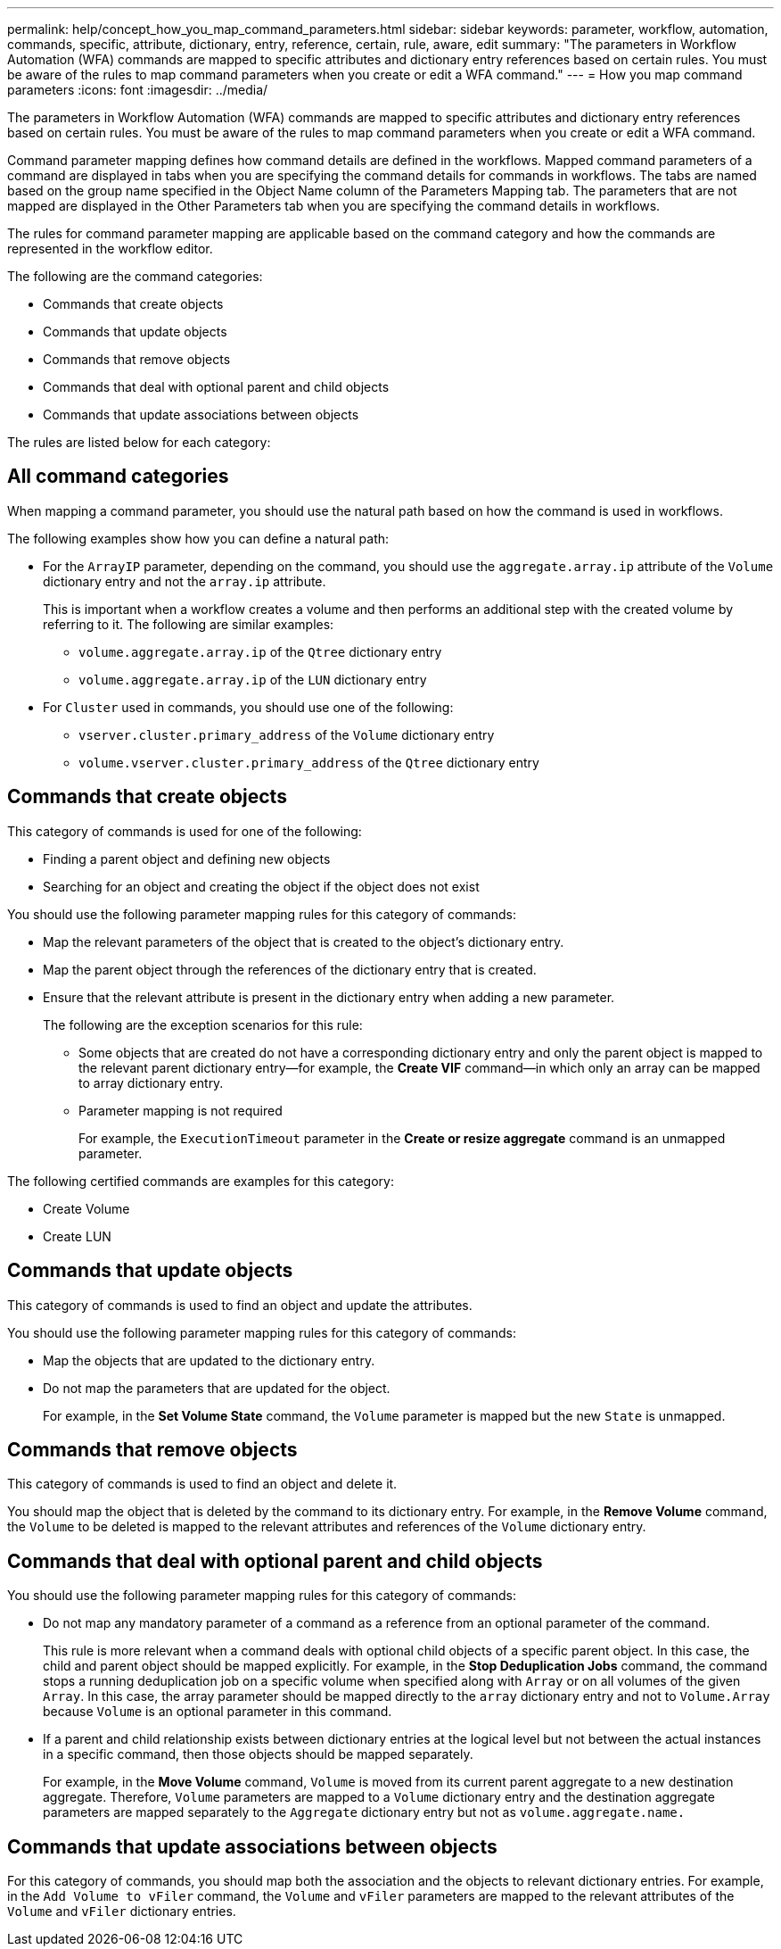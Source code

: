 ---
permalink: help/concept_how_you_map_command_parameters.html
sidebar: sidebar
keywords: parameter, workflow, automation, commands, specific, attribute, dictionary, entry, reference, certain, rule, aware, edit
summary: "The parameters in Workflow Automation (WFA) commands are mapped to specific attributes and dictionary entry references based on certain rules. You must be aware of the rules to map command parameters when you create or edit a WFA command."
---
= How you map command parameters
:icons: font
:imagesdir: ../media/

[.lead]
The parameters in Workflow Automation (WFA) commands are mapped to specific attributes and dictionary entry references based on certain rules. You must be aware of the rules to map command parameters when you create or edit a WFA command.

Command parameter mapping defines how command details are defined in the workflows. Mapped command parameters of a command are displayed in tabs when you are specifying the command details for commands in workflows. The tabs are named based on the group name specified in the Object Name column of the Parameters Mapping tab. The parameters that are not mapped are displayed in the Other Parameters tab when you are specifying the command details in workflows.

The rules for command parameter mapping are applicable based on the command category and how the commands are represented in the workflow editor.

The following are the command categories:

* Commands that create objects
* Commands that update objects
* Commands that remove objects
* Commands that deal with optional parent and child objects
* Commands that update associations between objects

The rules are listed below for each category:

== All command categories

When mapping a command parameter, you should use the natural path based on how the command is used in workflows.

The following examples show how you can define a natural path:

* For the `ArrayIP` parameter, depending on the command, you should use the `aggregate.array.ip` attribute of the `Volume` dictionary entry and not the `array.ip` attribute.
+
This is important when a workflow creates a volume and then performs an additional step with the created volume by referring to it. The following are similar examples:

 ** `volume.aggregate.array.ip` of the `Qtree` dictionary entry
 ** `volume.aggregate.array.ip` of the `LUN` dictionary entry

* For `Cluster` used in commands, you should use one of the following:
 ** `vserver.cluster.primary_address` of the `Volume` dictionary entry
 ** `volume.vserver.cluster.primary_address` of the `Qtree` dictionary entry

== Commands that create objects

This category of commands is used for one of the following:

* Finding a parent object and defining new objects
* Searching for an object and creating the object if the object does not exist

You should use the following parameter mapping rules for this category of commands:

* Map the relevant parameters of the object that is created to the object's dictionary entry.
* Map the parent object through the references of the dictionary entry that is created.
* Ensure that the relevant attribute is present in the dictionary entry when adding a new parameter.
+
The following are the exception scenarios for this rule:

 ** Some objects that are created do not have a corresponding dictionary entry and only the parent object is mapped to the relevant parent dictionary entry--for example, the *Create VIF* command--in which only an array can be mapped to array dictionary entry.
 ** Parameter mapping is not required
+
For example, the `ExecutionTimeout` parameter in the *Create or resize aggregate* command is an unmapped parameter.

The following certified commands are examples for this category:

* Create Volume
* Create LUN

== Commands that update objects

This category of commands is used to find an object and update the attributes.

You should use the following parameter mapping rules for this category of commands:

* Map the objects that are updated to the dictionary entry.
* Do not map the parameters that are updated for the object.
+
For example, in the *Set Volume State* command, the `Volume` parameter is mapped but the new `State` is unmapped.

== Commands that remove objects

This category of commands is used to find an object and delete it.

You should map the object that is deleted by the command to its dictionary entry. For example, in the *Remove Volume* command, the `Volume` to be deleted is mapped to the relevant attributes and references of the `Volume` dictionary entry.

== Commands that deal with optional parent and child objects

You should use the following parameter mapping rules for this category of commands:

* Do not map any mandatory parameter of a command as a reference from an optional parameter of the command.
+
This rule is more relevant when a command deals with optional child objects of a specific parent object. In this case, the child and parent object should be mapped explicitly. For example, in the *Stop Deduplication Jobs* command, the command stops a running deduplication job on a specific volume when specified along with `Array` or on all volumes of the given `Array`. In this case, the array parameter should be mapped directly to the `array` dictionary entry and not to `Volume.Array` because `Volume` is an optional parameter in this command.

* If a parent and child relationship exists between dictionary entries at the logical level but not between the actual instances in a specific command, then those objects should be mapped separately.
+
For example, in the *Move Volume* command, `Volume` is moved from its current parent aggregate to a new destination aggregate. Therefore, `Volume` parameters are mapped to a `Volume` dictionary entry and the destination aggregate parameters are mapped separately to the `Aggregate` dictionary entry but not as `volume.aggregate.name.`

== Commands that update associations between objects

For this category of commands, you should map both the association and the objects to relevant dictionary entries. For example, in the `Add Volume to vFiler` command, the `Volume` and `vFiler` parameters are mapped to the relevant attributes of the `Volume` and `vFiler` dictionary entries.
